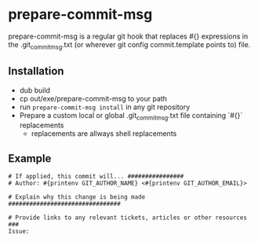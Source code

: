 * prepare-commit-msg
prepare-commit-msg is a regular git hook that replaces #{} expressions
in the .git_commit_msg.txt (or wherever git config commit.template
points to) file.

** Installation
- dub build
- cp out/exe/prepare-commit-msg to your path
- run =prepare-commit-msg install= in any git repository
- Prepare a custom local or global .git_commit_msg.txt file containing
  `#{}` replacements
  - replacements are allways shell replacements

** Example
#+NAME: example .git_commit_msg file
#+BEGIN_SRC shell
# If applied, this commit will... ################
# Author: #{printenv GIT_AUTHOR_NAME} <#{printenv GIT_AUTHOR_EMAIL}>

# Explain why this change is being made ################################

# Provide links to any relevant tickets, articles or other resources ###
Issue:
#+END_SRC
